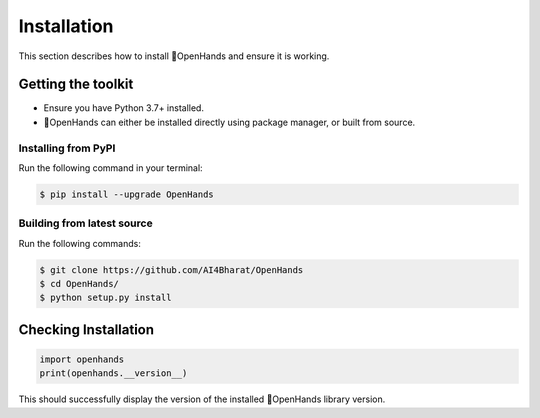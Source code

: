 Installation
============

This section describes how to install 👐OpenHands and ensure it is working.

Getting the toolkit
-------------------

- Ensure you have Python 3.7+ installed.
- 👐OpenHands can either be installed directly using package manager, or built from source.

Installing from PyPI
^^^^^^^^^^^^^^^^^^^^

Run the following command in your terminal:

.. code:: console

	$ pip install --upgrade OpenHands

Building from latest source
^^^^^^^^^^^^^^^^^^^^^^^^^^^

Run the following commands:

.. code:: console

	$ git clone https://github.com/AI4Bharat/OpenHands
	$ cd OpenHands/
	$ python setup.py install


Checking Installation
---------------------

.. code:: python

	import openhands
	print(openhands.__version__)

This should successfully display the version of the installed 👐OpenHands library version.
